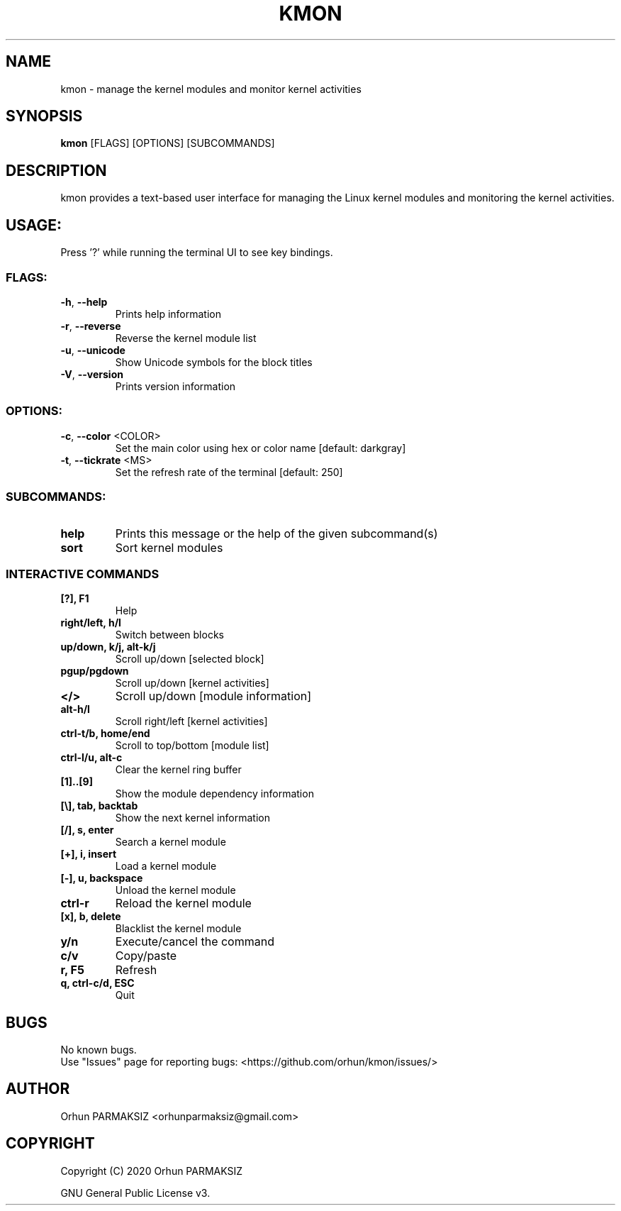 .\" Manpage for kmon.
.\" Contact orhunparmaksiz@gmail.com to correct errors or typos.
.TH KMON "8" "February 2020" "kmon" "System Administration Utilities"
.SH NAME
kmon \- manage the kernel modules and monitor kernel activities
.SH SYNOPSIS
.B kmon
[FLAGS] [OPTIONS] [SUBCOMMANDS]
.SH DESCRIPTION
kmon provides a text-based user interface for managing the Linux kernel modules and monitoring the kernel activities. 
.SH "USAGE:"
Press '?' while running the terminal UI to see key bindings.
.SS "FLAGS:"
.TP
\fB\-h\fR, \fB\-\-help\fR
Prints help information
.TP
\fB\-r\fR, \fB\-\-reverse\fR
Reverse the kernel module list
.TP
\fB\-u\fR, \fB\-\-unicode\fR
Show Unicode symbols for the block titles
.TP
\fB\-V\fR, \fB\-\-version\fR
Prints version information
.SS "OPTIONS:"
.TP
\fB\-c\fR, \fB\-\-color\fR <COLOR>
Set the main color using hex or color name [default: darkgray]
.TP
\fB\-t\fR, \fB\-\-tickrate\fR <MS>
Set the refresh rate of the terminal [default: 250]
.SS "SUBCOMMANDS:"
.TP
.B help
Prints this message or the help of the given subcommand(s)
.TP
.B sort
Sort kernel modules
.SS "INTERACTIVE COMMANDS"
.TP
.B [?], F1
Help
.TP
.B right/left, h/l
Switch between blocks
.TP
.B up/down, k/j, alt-k/j
Scroll up/down [selected block]
.TP
.B pgup/pgdown
Scroll up/down [kernel activities]
.TP
.B </>
Scroll up/down [module information]
.TP
.B alt-h/l
Scroll right/left [kernel activities]
.TP
.B ctrl-t/b, home/end
Scroll to top/bottom [module list]
.TP
.B ctrl-l/u, alt-c
Clear the kernel ring buffer
.TP
.B [1]..[9]
Show the module dependency information
.TP
.B [\\\], tab, backtab
Show the next kernel information
.TP
.B [/], s, enter
Search a kernel module
.TP
.B [+], i, insert
Load a kernel module
.TP
.B [-], u, backspace
Unload the kernel module
.TP
.B ctrl-r
Reload the kernel module
.TP
.B [x], b, delete
Blacklist the kernel module
.TP
.B y/n
Execute/cancel the command
.TP
.B c/v
Copy/paste
.TP
.B r, F5
Refresh
.TP
.B q, ctrl-c/d, ESC
Quit
.SH BUGS
No known bugs.
.br
Use "Issues" page for reporting bugs: <https://github.com/orhun/kmon/issues/>
.SH AUTHOR
Orhun PARMAKSIZ <orhunparmaksiz@gmail.com>
.SH COPYRIGHT
Copyright (C) 2020 Orhun PARMAKSIZ
.P
GNU General Public License v3.
